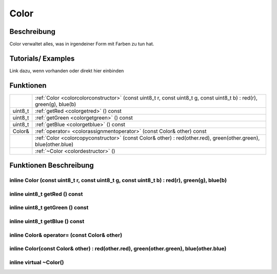 .. _color:

Color
++++++++

Beschreibung
=============
Color verwaltet alles, was in irgendeiner Form mit Farben zu tun hat.

Tutorials/ Examples
=====================
Link dazu, wenn vorhanden
oder direkt hier einbinden

Funktionen
=============


.. csv-table:: 
    :widths: 100 10000

    , ":ref:`Color <colorcolorconstructor>` (const uint8_t r, const uint8_t g, const uint8_t b) : red(r), green(g), blue(b)"
    uint8_t, ":ref:`getRed <colorgetred>` () const"
    uint8_t, ":ref:`getGreen <colorgetgreen>` () const"
    uint8_t, ":ref:`getBlue <colorgetblue>` () const"
    Color&, ":ref:`operator= <colorassignmentoperator>` (const Color& other) const"
    , ":ref:`Color <colorcopyconstructor>` (const Color& other) : red(other.red), green(other.green), blue(other.blue)"
    , ":ref:`~Color <colordestructor>` ()"
    


Funktionen Beschreibung
=========================

.. _colorColorConstructor:

inline Color (const uint8_t r, const uint8_t g, const uint8_t b) : red(r), green(g), blue(b)
~~~~~~~~~~~~~~~~~~~~~~~~~~~~~~~~~~~~~~~~~~~~~~~~~~~~~~~~~~~~~~~~~~~~~~~~~~~~~~~~~~~~~~~~~~~~~~~~


.. _colorGetRed:

inline uint8_t getRed () const
~~~~~~~~~~~~~~~~~~~~~~~~~~~~~~~~~~~~~~~~~~~~~~~~

.. _colorGetGreen:

inline uint8_t getGreen () const 
~~~~~~~~~~~~~~~~~~~~~~~~~~~~~~~~~~~~~~~~~~~~~~~~

.. _colorGetBlue:

inline uint8_t getBlue () const
~~~~~~~~~~~~~~~~~~~~~~~~~~~~~~~~~~~~~~~~~~~~~~~~

.. _colorAssignmentOperator:

inline Color& operator= (const Color& other)
~~~~~~~~~~~~~~~~~~~~~~~~~~~~~~~~~~~~~~~~~~~~~~~~

.. _colorCopyConstructor:

inline Color(const Color& other) : red(other.red), green(other.green), blue(other.blue)
~~~~~~~~~~~~~~~~~~~~~~~~~~~~~~~~~~~~~~~~~~~~~~~~~~~~~~~~~~~~~~~~~~~~~~~~~~~~~~~~~~~~~~~~~~~~~~~~

.. _colorDestructor:

inline virtual ~Color()
~~~~~~~~~~~~~~~~~~~~~~~~~~~~~~~~~~~~~~~~~~~~~~~~
